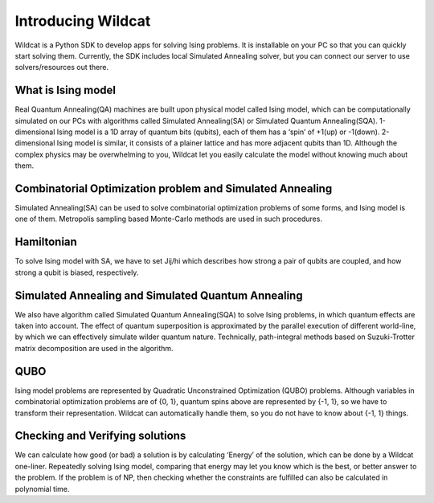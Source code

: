 .. _intro:

Introducing Wildcat
===================
Wildcat is a Python SDK to develop apps for solving Ising problems. It is installable on your PC so that you can quickly start solving them.
Currently, the SDK includes local Simulated Annealing solver, but you can connect our server to use solvers/resources out there.


What is Ising model
-------------------

Real Quantum Annealing(QA) machines are built upon physical model called Ising model, which can be computationally
simulated on our PCs with algorithms called Simulated Annealing(SA) or Simulated Quantum Annealing(SQA).
1-dimensional Ising model is a 1D array of quantum bits (qubits), each of them has a ‘spin’ of +1(up) or -1(down).
2-dimensional Ising model is similar, it consists of a plainer lattice and has more adjacent qubits than 1D.
Although the complex physics may be overwhelming to you, Wildcat let you easily calculate the model without knowing much about them.



Combinatorial Optimization problem and Simulated Annealing
----------------------------------------------------------

Simulated Annealing(SA) can be used to solve combinatorial optimization problems of some forms, and Ising model is one of them.
Metropolis sampling based Monte-Carlo methods are used in such procedures.


Hamiltonian
-----------

To solve Ising model with SA, we have to set Jij/hi which describes how strong a pair of qubits are coupled, and how strong a qubit is biased, respectively.



Simulated Annealing and Simulated Quantum Annealing
---------------------------------------------------

We also have algorithm called Simulated Quantum Annealing(SQA) to solve Ising problems, in which quantum effects are taken into account.
The effect of quantum superposition is approximated by the parallel execution of different world-line,
by which we can effectively simulate wilder quantum nature. Technically, path-integral
methods based on Suzuki-Trotter matrix decomposition are used in the algorithm.



QUBO
----

Ising model problems are represented by Quadratic Unconstrained Optimization (QUBO) problems.
Although variables in combinatorial optimization problems are of {0, 1}, quantum spins above are represented by {-1, 1},
so we have to transform their representation. Wildcat can automatically handle them, so you do not have to know about {-1, 1} things.



Checking and Verifying solutions
--------------------------------

We can calculate how good (or bad) a solution is by calculating ‘Energy’ of the solution, which can be done by a Wildcat one-liner.
Repeatedly solving Ising model, comparing that energy may let you know which is the best, or better answer to the problem.
If the problem is of NP, then checking whether the constraints are fulfilled can also be calculated in polynomial time.